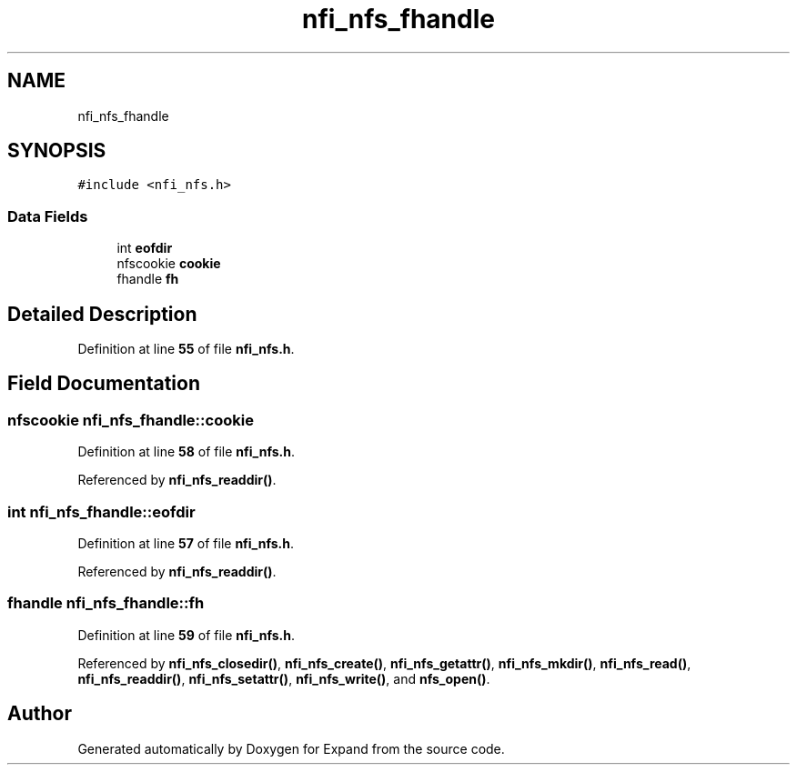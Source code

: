 .TH "nfi_nfs_fhandle" 3 "Wed May 24 2023" "Version Expand version 1.0r5" "Expand" \" -*- nroff -*-
.ad l
.nh
.SH NAME
nfi_nfs_fhandle
.SH SYNOPSIS
.br
.PP
.PP
\fC#include <nfi_nfs\&.h>\fP
.SS "Data Fields"

.in +1c
.ti -1c
.RI "int \fBeofdir\fP"
.br
.ti -1c
.RI "nfscookie \fBcookie\fP"
.br
.ti -1c
.RI "fhandle \fBfh\fP"
.br
.in -1c
.SH "Detailed Description"
.PP 
Definition at line \fB55\fP of file \fBnfi_nfs\&.h\fP\&.
.SH "Field Documentation"
.PP 
.SS "nfscookie nfi_nfs_fhandle::cookie"

.PP
Definition at line \fB58\fP of file \fBnfi_nfs\&.h\fP\&.
.PP
Referenced by \fBnfi_nfs_readdir()\fP\&.
.SS "int nfi_nfs_fhandle::eofdir"

.PP
Definition at line \fB57\fP of file \fBnfi_nfs\&.h\fP\&.
.PP
Referenced by \fBnfi_nfs_readdir()\fP\&.
.SS "fhandle nfi_nfs_fhandle::fh"

.PP
Definition at line \fB59\fP of file \fBnfi_nfs\&.h\fP\&.
.PP
Referenced by \fBnfi_nfs_closedir()\fP, \fBnfi_nfs_create()\fP, \fBnfi_nfs_getattr()\fP, \fBnfi_nfs_mkdir()\fP, \fBnfi_nfs_read()\fP, \fBnfi_nfs_readdir()\fP, \fBnfi_nfs_setattr()\fP, \fBnfi_nfs_write()\fP, and \fBnfs_open()\fP\&.

.SH "Author"
.PP 
Generated automatically by Doxygen for Expand from the source code\&.
